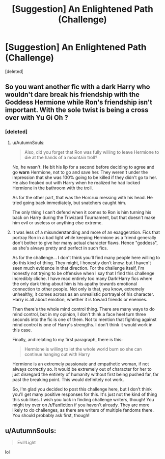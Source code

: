 #+TITLE: [Suggestion] An Enlightened Path (Challenge)

* [Suggestion] An Enlightened Path (Challenge)
:PROPERTIES:
:Score: 0
:DateUnix: 1508169566.0
:DateShort: 2017-Oct-16
:FlairText: Suggestion
:END:
[deleted]


** So you want another fic with a dark Harry who wouldn't dare break his friendship with the Goddess Hermione while Ron's friendship isn't important. With the sole twist is being a cross over with Yu Gi Oh ?
:PROPERTIES:
:Author: Quoba
:Score: 7
:DateUnix: 1508172447.0
:DateShort: 2017-Oct-16
:END:

*** [deleted]
:PROPERTIES:
:Score: -2
:DateUnix: 1508172721.0
:DateShort: 2017-Oct-16
:END:

**** u/AutumnSouls:
#+begin_quote
  Also, did you forget that Ron was fully willing to leave Hermione to die at the hands of a mountain troll?
#+end_quote

No, he wasn't. He bit his lip for a second before deciding to agree and go *warn* Hermione, not to go and save her. They weren't under the impression that she was 100% going to be killed if they didn't go to her. He also freaked out with Harry when he realized he had locked Hermione in the bathroom with the troll.

As for the other part, that was the Horcrux messing with his head. He tried going back immediately, but snatchers caught him.

The only thing I can't defend when it comes to Ron is him turning his back on Harry during the Triwizard Tournament, but that doesn't make him evil or useless or anything else extreme.
:PROPERTIES:
:Author: AutumnSouls
:Score: 2
:DateUnix: 1508181246.0
:DateShort: 2017-Oct-16
:END:


**** It was less of a misunderstanding and more of an exaggeration. Fics that portray Ron in a bad light while keeping Hermione as a friend generally don't bother to give her many actual character flaws. Hence "goddess", as she's always pretty and perfect in such fics.

As for the challenge... I don't think you'll find many people here willing to do this kind of thing. They might, I honestly don't know, but I haven't seen much evidence in that direction. For the challenge itself, I'm honestly not trying to be offensive when I say that I find this challenge incredibly cliche. I have read entirely too many Dark!Harry fics where the only dark thing about him is his apathy towards emotional connection to other people. Not only is that, you know, extremely unhealthy, it comes across as an unrealistic portrayal of his character. Harry is all about emotion, whether it is toward friends or enemies.

Then there's the whole mind control thing. There are many ways to do mind control, but in my opinion, I don't think a face heel turn three seconds into the fic is one of them. Not to mention that fighting against mind control is one of Harry's strengths. I don't think it would work in this case.

Finally, and relating to my first paragraph, there is this:

#+begin_quote
  Hermione is willing to let the whole world burn so she can continue hanging out with Harry
#+end_quote

Hermione is an extremely passionate and empathetic woman, if not always correctly so. It would be extremely out of character for her to just disregard the entirety of humanity without first being pushed far, far past the breaking point. This would definitely not work.

So, I'm glad you decided to post this challenge here, but I don't think you'll get many positive responses for this. It's just not the kind of thing this sub likes. I wish you luck in finding challenge writers, though! You might try over on [[/r/Fanfiction]] if you haven't already. They are more likely to do challenges, as there are writers of multiple fandoms there. You should probably ask first, though!
:PROPERTIES:
:Author: Averant
:Score: 1
:DateUnix: 1508189354.0
:DateShort: 2017-Oct-17
:END:


** u/AutumnSouls:
#+begin_quote
  Evil!Light
#+end_quote

lol
:PROPERTIES:
:Author: AutumnSouls
:Score: 2
:DateUnix: 1508180822.0
:DateShort: 2017-Oct-16
:END:
